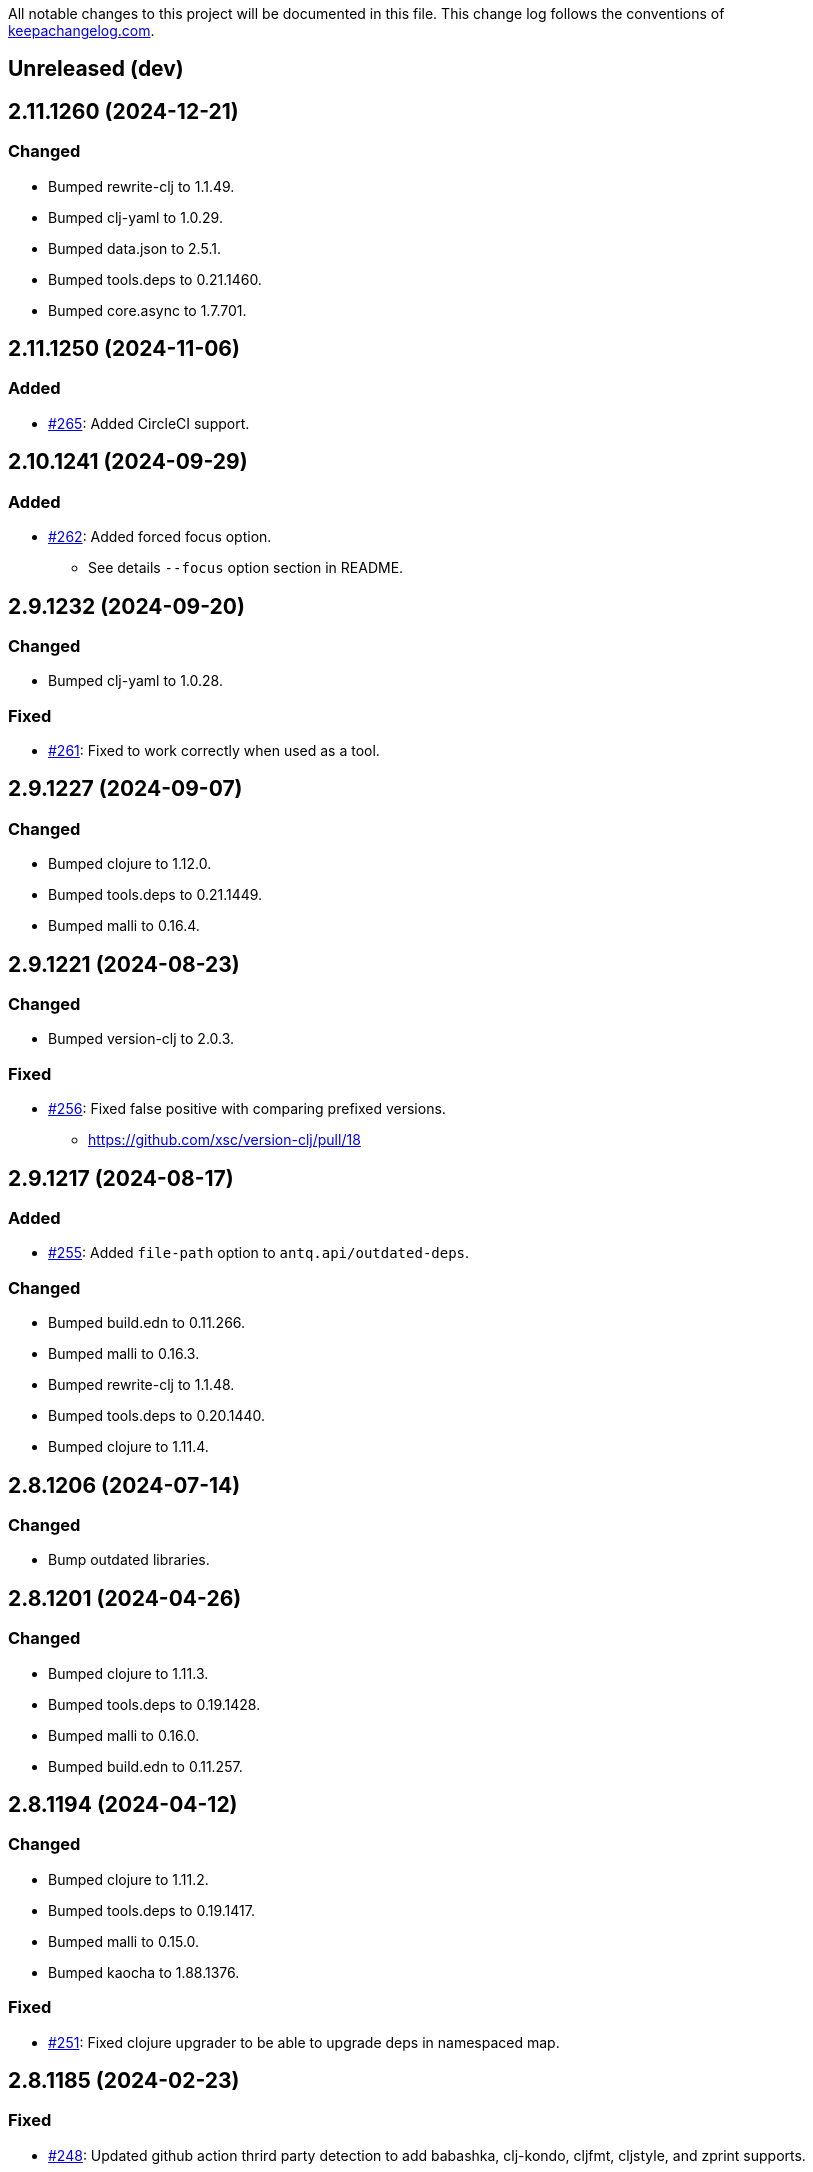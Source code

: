 All notable changes to this project will be documented in this file. This change log follows the conventions of http://keepachangelog.com/[keepachangelog.com].

== Unreleased (dev)

== 2.11.1260 (2024-12-21)
// {{{
=== Changed
* Bumped rewrite-clj to 1.1.49.
* Bumped clj-yaml to 1.0.29.
* Bumped data.json to 2.5.1.
* Bumped tools.deps to 0.21.1460.
* Bumped core.async to 1.7.701.
// }}}

== 2.11.1250 (2024-11-06)
// {{{
=== Added
* https://github.com/liquidz/antq/pull/265[#265]: Added CircleCI support.
// }}}

== 2.10.1241 (2024-09-29)
// {{{
=== Added
* https://github.com/liquidz/antq/pull/262[#262]: Added forced focus option.
** See details `--focus` option section in README.
// }}}

== 2.9.1232 (2024-09-20)
// {{{
=== Changed
* Bumped clj-yaml to 1.0.28.

=== Fixed
* https://github.com/liquidz/antq/issues/261[#261]: Fixed to work correctly when used as a tool.
// }}}

== 2.9.1227 (2024-09-07)
// {{{
=== Changed
* Bumped clojure to 1.12.0.
* Bumped tools.deps to 0.21.1449.
* Bumped malli to 0.16.4.
// }}}

== 2.9.1221 (2024-08-23)
// {{{
=== Changed
* Bumped version-clj to 2.0.3.

=== Fixed
* https://github.com/liquidz/antq/issues/256[#256]: Fixed false positive with comparing prefixed versions.
** https://github.com/xsc/version-clj/pull/18
// }}}

== 2.9.1217 (2024-08-17)
// {{{
=== Added
* https://github.com/liquidz/antq/pull/255[#255]: Added `file-path` option to `antq.api/outdated-deps`.

=== Changed
* Bumped build.edn to 0.11.266.
* Bumped malli to 0.16.3.
* Bumped rewrite-clj to 1.1.48.
* Bumped tools.deps to 0.20.1440.
* Bumped clojure to 1.11.4.
// }}}

== 2.8.1206 (2024-07-14)
// {{{
=== Changed
* Bump outdated libraries.
// }}}

== 2.8.1201 (2024-04-26)
// {{{
=== Changed
* Bumped clojure to 1.11.3.
* Bumped tools.deps to 0.19.1428.
* Bumped malli to 0.16.0.
* Bumped build.edn to 0.11.257.
// }}}

== 2.8.1194 (2024-04-12)
// {{{
=== Changed
* Bumped clojure to 1.11.2.
* Bumped tools.deps to 0.19.1417.
* Bumped malli to 0.15.0.
* Bumped kaocha to 1.88.1376.

=== Fixed
* https://github.com/liquidz/antq/issues/251[#251]: Fixed clojure upgrader to be able to upgrade deps in namespaced map.
// }}}

== 2.8.1185 (2024-02-23)
// {{{
=== Fixed
* https://github.com/liquidz/antq/pull/248[#248]: Updated github action thrird party detection to add babashka, clj-kondo, cljfmt, cljstyle, and zprint supports.
* https://github.com/liquidz/antq/pull/248[#248]: Fixed github action upgrader to support bb, clj-kondo, cljfmt, cljstyle, and zprint on setup-clojure action.

=== Changed
* Bumped tools.cli to 1.1.230.
* Bumped data.zip to 1.1.0.
* Bumped data.xml to 0.2.0-alpha9.
* Bumped deep-diff2 to 2.11.216.
* Bumped malli to 0.14.0.
// }}}

== 2.8.1173 (2024-01-10)
// {{{
=== Changed
* Bumped rewrite-indented to 0.2.44.

=== Fixed
* https://github.com/liquidz/antq/pull/246[#246]: Fixed github actions upgrader not to duplicate entries with two or more blank lines.
// }}}

== 2.8.1169 (2024-01-05)
// {{{
=== Changed
* https://github.com/liquidz/antq/pull/245[#245]: Bumped tools.deps to 0.18.1398.
// }}}

== 2.8.1165 (2024-01-02)
// {{{
=== Added
* https://github.com/liquidz/antq/issues/240[#240]: Added `--changes-in-table` option.
** Show changes URLs in table. This option is only available for `table` reporter.

=== Changed
* Bumped data.json to 2.5.0.
* Bumped tools.deps to 0.18.1385.

=== Fixed
* https://github.com/liquidz/antq/issues/241[#241]: Fixed upgrading process to be able to handle destructed map.
** e.g. `#:mvn{:version "x.y.z"}`
* Fixed `--directory` option to distinct same directories.
// }}}

== 2.7.1147 (2023-12-10)
// {{{
=== Changed
* Bumped tools.deps to 0.18.1374.
* Bumped build.edn to 0.11.241.

=== Fixed
* https://github.com/liquidz/antq/pull/192[#192]: Fixed github ation upgrader to check version correctly.
// }}}

== 2.7.1133 (2023-10-02)
// {{{
=== Added
* https://github.com/liquidz/antq/pull/237[#237]: Added support for accessing private repositories with GPG in Leiningen projects.

=== Changed
* Bumped kaocha to 1.87.1366.
* Bumped malli to 0.13.0.
// }}}

== 2.6.1121 (2023-09-11)
// {{{
=== Added
* https://github.com/liquidz/antq/issues/235[#235]: Added support for `*` version range.
** See link:./doc/exclusions.adoc[Exclusions] for more information.

=== Changed
* Bumped kaocha to 1.86.1355.
* Bumped malli to 0.12.0.

=== Fixed
* Fixed `.x` version range to work correctly.
// }}}

== 2.5.1109 (2023-08-12)
// {{{
=== Changed
* Bumped clj-yaml to 1.0.27.
* Bumped core.async to 1.6.681.

=== Fixed
* https://github.com/liquidz/antq/issues/230[#230]: Fixed transitive check to support custom repositories.
// }}}

== 2.5.1102 (2023-08-07)
// {{{
=== Changed
* Bumped build.edn to 0.10.227.
* Bumped deep-diff2 to 2.10.211.

=== Fixed
* https://github.com/liquidz/antq/issues/228[#228]: Updated tool's help to add `traisitive` option.
// }}}

== 2.5.1095 (2023-06-17)
// {{{
=== Changed
* Bumped rewrite-indented to 0.2.36.

=== Fixed
* https://github.com/liquidz/antq/issues/192[#192]: Fixed to be able to upgrade third party actions which containing a name attribute.
* https://github.com/liquidz/antq/issues/225[#225]: Fixed to handle `:git/url` when scanning transitive dependencies.
// }}}

== 2.5.1089 (2023-06-16)
// {{{
=== Added
* https://github.com/liquidz/antq/issues/204:[#204]: Added `--transitive` option to scan outdated transitive dependencies.

=== Changed
* Bumped tools.deps to 0.18.1354.
* Bumped tools.cli to 1.0.219.
* Bumped kaocha to 1.85.1342.
* Bumped deep-diff2 to 2.9.202.
// }}}

== 2.4.1070 (2023-05-03)
// {{{
=== Changed
* Bumped build.edn to 0.9.216.

=== Fixed
* https://github.com/liquidz/antq/issues/217[#217]: Fixed pom.xml upgrader to work correctly when pom.xml contains `exclusions` tag.
// }}}

== 2.4.1062 (2023-05-01)
// {{{
=== Added
* https://github.com/liquidz/antq/issues/212[#212]: Added support for exclusion by specifying version ranges.
** e.g.
*** Command line: `--exclude=foo/bar@1.2.x`
*** Meta data: `foo/bar ^{:antq/exclude "1.2.x"} {:mvn/version ...}`
** See link:./doc/exclusions.adoc[Exclusions] for more information.

=== Changed
* Bumped tools.deps to 0.18.1335.
* Bumped malli to 0.11.0.
// }}}

== 2.3.1043 (2023-04-01)
// {{{
=== Added
* https://github.com/liquidz/antq/issues/209[#209]: Added `antq.api` namespace for using antq as a library.

=== Changed
* Bumped tools.deps to 0.18.1331.
* Bumped rewrite-clj to 1.1.47.
* Bumped malli to 0.10.4.
* Bumped kaocha to 1.82.1306.
* Bumped deep-diff2 to 2.8.190.
// }}}

== 2.2.1017 (2023-03-19)
// {{{
=== Changed
* Bumped tools.deps to 0.18.1308.
* Bumped malli to 0.10.3.

=== Fixed
* https://github.com/liquidz/antq/issues/207[#207]: Fixed a bug about relative `:local/root` paths in deps.edn.
// }}}

== 2.2.1011 (2023-03-04)
// {{{
=== Changed
* Bumped tools.deps to 0.17.1297.
* Bumped kaocha to 1.80.1274.
* Bumped build.edn to 0.9.203.
* Updateed release workflow to use https://github.com/ncipollo/release-action[ncipollo/release-action].
// }}}

== 2.2.999 (2023-02-24)
// {{{
=== Changed
* Bumped tools.deps to 0.16.1281.
* Bumped kaocha to 1.78.1249.
* Bumped build.edn to 0.9.194.
// }}}

== 2.2.992 (2023-02-04)
// {{{
=== Changed
* Bumped kaocha to 1.77.1236.
* Bumped rewrite-clj to 1.1.46.

=== Fixed
* https://github.com/liquidz/antq/issues/199[#199]: Fixed upgrader to skip excluded dependencies.
// }}}

== 2.2.983 (2023-01-24)
// {{{
=== Changed
* https://github.com/liquidz/antq/issues/197[#197]: Updated to support properties in pom.xml.
* Bumped kaocha to 1.75.1190.
// }}}

== 2.2.970 (2022-12-13)
// {{{
=== Changed
* https://github.com/liquidz/antq/issues/195[#195]: Updated to use clojure/tools.deps instead of tools.deps.alpha.
* Bumped deep-diff2 to 2.7.169.
// }}}

== 2.2.962 (2022-11-19)
// {{{
=== Added
* https://github.com/liquidz/antq/issues/190[#190]: Added support for `:antq/exclude` metadata to exclude specific dependencies in your project files.

=== Changed
* Bumped tools.deps.alpha to 0.15.1254.

=== Fixed
* https://github.com/liquidz/antq/issues/189[#189]: Fixed upgrader to work with dependencies which has metadata.
// }}}

== 2.1.946 (2022-11-11)
// {{{
=== Changed
* Bumped core.async to 1.6.673.
* Bumped tools.deps.alpha to 0.15.1244.
* Bumped kaocha to 1.71.1119.
* Bumped build.edn to 0.9.188.
// }}}

== 2.1.939 (2022-10-22)
// {{{
=== Changed
* Bumped tools.cli to 1.0.214.
* Bumped clj-yaml to 1.0.26.
* Bumped build.edn to 0.8.162.

=== Fixed
* Fixed git SHA and tag dependencies to show changelog URL correctly.
// }}}

== 2.1.932 (2022-09-30)
// {{{
=== Changed
* Bumped clj-yaml to 0.7.169.
// }}}

== 2.1.927 (2022-09-19)
// {{{
=== Changed
* Bumped kaocha to 1.70.1086.

=== Fixed
* https://github.com/liquidz/antq/issues/184[#184]: Fixed not to throw exception for checking changelogs.
// }}}

== 2.1.920 (2022-09-18)
// {{{
=== Added
* https://github.com/liquidz/antq/issues/84[#84]: Added support link for changelogs.

=== Changed
* Bumped data.xml to 0.2.0-alpha8.
* Bumped clj-yaml to 0.7.110.
* Renamed `--no-diff` option to `--no-changes`.
** `--no-diff` option is still available, but *DEPRECATED*.
* Renamed `diff-url` to `changes-url` in `format`, `json`, and `edn` reporter.
** `diff-url` is still available, but *DEPRECATED*.
// }}}

== 2.0.895 (2022-09-02)
// {{{
=== Changed
* Bumped clj-yaml to 0.7.109.
* Bumped deep-diff2 to 2.4.138.
// }}}

== 2.0.889 (2022-08-12)
// {{{
=== Fixed
* Fixed build.clj to work `uberjar` correctly.
// }}}

== 2.0.885 (2022-08-12)
// {{{
=== Changed
* Bumped data.xml to 0.2.0-alpha7.
* Bumped build.edn to 0.7.145.
* Bumped tools.deps.alpha to 0.14.1222.

=== Removed
* *BREAKING*: Dropped support for Clojure 1.9.
** Basically, antq could work regardless of the Clojure version which your project depends.
** If you have a trouble, please see link:./doc/non-supported-clojure-version.adoc[here].
// }}}

== 1.9.874 (2022-07-26)
// {{{
=== Changed
* Bumped kaocha to 1.69.1069.

=== Fixed
* https://github.com/liquidz/antq/issues/176[#176]: Fixed not to overwrite progress bar.
// }}}

== 1.9.867 (2022-07-22)
// {{{
=== Fixed
* https://github.com/liquidz/antq/issues/174[#174]: Fixed to skip checking diff for timed out dependencies.
// }}}

== 1.9.863 (2022-07-13)
// {{{
=== Fixed
* https://github.com/liquidz/antq/issues/172[#172]: Fixed to work with Windows.
// }}}

== 1.9.859 (2022-07-07)
// {{{
=== Fixed
* https://github.com/liquidz/antq/issues/170[#170]: Fixed not to upgrade dependencies that timed out.
// }}}

== 1.9.855 (2022-07-05)
// {{{
=== Added
* https://github.com/liquidz/antq/issues/130[#130], https://github.com/liquidz/antq/pull/168[#168]: Added `--no-diff` option to skip checking diff between deps' versions.
// }}}

== 1.8.847 (2022-07-01)
// {{{
=== Added
* https://github.com/liquidz/antq/pull/157[#157]: Added progress bar to `table` reporter.
* https://github.com/liquidz/antq/pull/158[#158]: Added environmental variables to customize timeout milli secs.
** See details link:./doc/timeout.adoc[here].

=== Changed
* https://github.com/liquidz/antq/pull/158[#158]: Applied timeouts to the following operations.
** Fetching data from Maven repositories
** Fetching data from GitHub API
** Fetching data from git repositories
* Bumped kaocha to 1.68.1059.
* Bumped deep-diff2 to 2.3.127.
* Bumped build.edn to 0.5.116.

=== Fixed
* https://github.com/liquidz/antq/pull/166[#166]: Fixed to catch `XmlPullParserExceptio`.
// }}}

== 1.7.804 (2022-06-11)
// {{{
=== Changed
* Bumped rewrite-clj to 1.1.45.

=== Fixed
* https://github.com/liquidz/antq/pull/165[#165]: Fixed to avoid adding extra whitespaces when upgrading pom.xml.
// }}}

== 1.7.798 (2022-06-01)
// {{{
=== Added
* Added upgrader for GitHub Actions YAML.
** This upgrader is experimental, but it should work.

=== Changed
* Bumped deep-diff2 to 2.2.124.
* Bumped build.edn to 0.3.90.
// }}}

== 1.6.774 (2022-05-22)
// {{{
=== Fixed
* Rollbacked Dockerfile entrypoint.
// }}}

== 1.6.771 (2022-05-22)
// {{{
=== Fixed
* Fixed release workflow to be able to push docker images correctly.
// }}}

== 1.6.768 (2022-05-22)
// {{{
=== Changed
* Changed to use https://github.com/liquidz/build.edn[build.edn].
* Changed version format to `MAJOR.MINOR.COMMIT`.

=== Fixed
* Fixed `dep.github-action.matrix` not to throw exception with integer.
// }}}

== 1.6.2 (2022-05-14)
// {{{
=== Changed
* Bumped tools.build to v0.8.2.
* Bumped kaocha to 1.66.1034.

=== Fixed
* https://github.com/liquidz/antq/pull/159[#159]: Fixed `check-clojure-tools` to work with `$XDG_CONFIG_HOME`.
// }}}

== 1.6.1 (2022-04-09)
// {{{
=== Changed
* Bumped clojure to 1.11.1.
* Bumped rewrite-clj to 1.0.767-alpha.
* Bumped kaocha to 1.64.1010.
* Bumped tools.build to v0.8.1.

=== Fixed
* https://github.com/liquidz/antq/pull/155[#155]: Fixed `deps.edn` extractor to handle `:default-deps` key.
* https://github.com/liquidz/antq/pull/155[#155]: Fixed `deps.edn` upgrader to handle `:default-deps` key.
// }}}

== 1.6.0 (2022-03-05)
// {{{
=== Added
* https://github.com/liquidz/antq/issues/145[#145]: Added support for running behind proxies.
** See details: link:./doc/proxy.adoc[Run behind proxy]
* https://github.com/liquidz/antq/issues/146[#146]: Added support for checking and upgrading https://clojure.org/reference/deps_and_cli#tool_install[Clojure CLI Tools] installed to `~/.clojure/tools`.
** Required `--check-clojure-tools` option to enable. (Disabled by default)

=== Changed
* Bumped tools.build to v0.8.0.
// }}}

== 1.5.1 (2022-02-23)
// {{{
=== Changed
* https://github.com/liquidz/antq/issues/129[#129]: Changed to use tools.build.
* Bumped clj-yaml to 0.7.108.
* Bumped kaocha to 1.63.998.
// }}}

== 1.5.0 (2022-02-11)
// {{{
=== Added
* https://github.com/liquidz/antq/issues/136[#136]: Added `--ignore-locals` option to ignore Java dependencies installed to your local Maven repository(~/.m2/).

=== Changed
* Bumped kaocha to 1.62.993.
// }}}

== 1.4.0 (2022-01-23)
// {{{
=== Added
* https://github.com/liquidz/antq/issues/132[#132]: Added `--download` option to allow downloading *upgraded* dependencies at the same time as a convenience.
** If you upgrade manually or without the `--download` option and the version is changed to the latest, the new version will not be downloaded even if you specify the `--download` option later (because antq does not detect differences).

=== Fixed
* https://github.com/liquidz/antq/issues/137[#137]: Fixed to use SHA of annotated tags for specified `:git/tag`
// }}}

== 1.3.2 (2022-01-21)
// {{{
=== Changed
* Bumped tools.build to v0.7.5.
* Bumped kaocha to 1.60.977.

=== Fixed
* https://github.com/liquidz/antq/issues/133[#133]: Fixed to skip diffs on s3://repos.
// }}}

== 1.3.1 (2021-12-19)
// {{{
=== Changed
* Bumped tools.deps.alpha to 0.12.1090.

=== Fixed
* https://github.com/liquidz/antq/issues/125[#125]: Fixed to work with Windows.
** Not to throw exceptions in `antq.util.dep/normalize-path`.
* https://github.com/liquidz/antq/issues/127[#127]: Fixed to skip non-YAML files in `.github/workflows`.
// }}}

== 1.3.0 (2021-11-18)

// {{{
=== Added
* https://github.com/liquidz/antq/issues/115[#115]: Added support for detecting libraries in `:local/root` dependencies.

=== Changed
* Bumped tools.deps.alpha to 0.12.1071.

=== Fixed
* https://github.com/liquidz/antq/issues/109[#109]: Fixed to correctly check versions of libraries in private repositories.
// }}}

== 1.2.0 (2021-11-06)
// {{{
=== Added
* Added `--verbose` option to display detailed messages.

=== Changed
* Changed logs related to diff between versions not to display by default.
** To display these logs, please use `--verbose` option.
* Bumped tools.deps.alpha to 0.12.1067.
* Bumped rewrite-clj to 1.0.699-alpha.

=== Fixed
* https://github.com/liquidz/antq/issues/117[#117]: Fixed to fetch qualified versions correctly.
// }}}

== 1.1.0 (2021-09-19)
// {{{
=== Added
* https://github.com/liquidz/antq/issues/93[#93]: Added support for upgrading `:tag` and `:git/tag` in deps.edn.

=== Changed
* Bumped tools.deps.alpha to 0.12.1048.

=== Fixed
* https://github.com/liquidz/antq/issues/113[#113]: Fixed to keep SHA length when upgrading deps.edn with `:tag` or `:git/tag`.
// }}}

== 1.0.2 (2021-09-18)
// {{{
=== Changed
* Bumped tools.deps.alpha to 0.12.1041.
* Bumped deps-deploy to the latest commit.

=== Fixed
* https://github.com/liquidz/antq/issues/111[#111]: Fixed a bug that caused an error when updating `:git/sha`.
// }}}

== 1.0.1 (2021-09-16)
// {{{
=== Changed
* https://github.com/liquidz/antq/issues/93[#93]: Updated to support `:git/sha` for deps.edn.
* Bumped deps-deploy to the latest commit.
// }}}

== 1.0.0 (2021-09-04)
// {{{
=== Changed
* https://github.com/liquidz/antq/issues/94[#94]: Update to infer `:git/url` from library name in deps.edn.
* Bumped tools.deps.alpha to 0.12.1019.
* Bumped rewrite-clj to 1.0.644-alpha.

=== Removed
* *BREAKING*: Drop support for Clojure 1.8.
** If you'd like to use with 1.8.0 or earlier, please see link:./doc/non-supported-clojure-version.adoc[here].
// }}}

== 0.16.3 (2021-08-14)
// {{{
=== Changed
* Bumped tools.deps.alpha to 0.12.1019.

=== Fixed
* https://github.com/liquidz/antq/issues/104[#104]: Fixed Clojure CLI tool mode to handle `upgrade` and `force` options correctly.
// }}}

== 0.16.2 (2021-08-07)
// {{{
=== Changed
* https://github.com/liquidz/antq/pull/100[#100]: Bumped version-clj to 2.0.2.
* https://github.com/liquidz/antq/pull/102[#102]: Replaceed https://github.com/dakrone/cheshire[cheshire] with https://github.com/clojure/data.json[clojure.data.json].

=== Fixed
* https://github.com/liquidz/antq/pull/99[#99]: Fixed to handle errors when parsing GitHub version tags.
* https://github.com/liquidz/antq/pull/100[#100]: Fixed false positive with comparing prefixed versions.
* https://github.com/liquidz/antq/issues/101[#101]: Fixed to work with s3-wagon-private when antq is used as a Leiningen plugin.
// }}}

== 0.16.1 (2021-07-31)
// {{{
=== Changed
* Updated to support https://clojure.org/reference/deps_and_cli#tool_install[tool installation].
** To install `clojure -Ttools install com.github.liquidz/antq '{:git/tag "0.16.1"}' :as antq`
** To execute `clojure -Tantq oudated`
* Bumped tools.deps.alpha to 0.12.1003.
* Bumped clj-yaml to 0.7.107.
// }}}

== 0.16.0 (2021-07-14)
// {{{
=== Added
* https://github.com/liquidz/antq/issues/83[#83]: Added support for https://gradle.org[Gradle] experimentally.
** See details: link:./doc/gradle.adoc[Work with Gradle]

=== Changed
* Bumped tools.deps.alpha to 0.12.985.
* Bumped cheshire to 5.10.1.
// }}}

== 0.15.3 (2021-06-17)
// {{{
=== Fixed
* https://github.com/liquidz/antq/issues/89[#89]: Fixed to be able to skip `bb.edn` with --skip option.
* https://github.com/liquidz/antq/issues/89[#89]: Fixed the process of Clojure CLI and Babashka not to throw Exception when some forms has unexpected structure.
* Fixed to show errors when the validation for CLI option is failed.
// }}}

== 0.15.2 (2021-06-11)
// {{{
=== Changed
* https://github.com/liquidz/antq/issues/81[#81]: Updated maven and git connection to retry on timeouts.
* Bumped tools.deps.alpha to 0.11.931.
// }}}

== 0.15.1 (2021-06-08)
// {{{
=== Changed
* Bumped tools.deps.alpha to 0.11.926.

=== Fixed
* Also check `:managed-dependencies` when checking Leingen projects (under its `main` variant).
* Also check `:plugins` when checking Leingen projects (under its plugin variant).
// }}}

== 0.15.0 (2021-06-03)
// {{{
=== Added
* https://github.com/liquidz/antq/issues/79[#79]: Offer a Leiningen plugin.
** It tends to be more accurate (since it won't parse your project.clj, having it evaluated by Leiningen instead).
** However the `:upgrade` option will not be supported (since the plugin cannot always know if a given dependency came from a specific profile, middleware, etc).

=== Changed
* Bumped rewrite-clj to 1.0.644-alpha.
* Bumped lambdaisland/kaocha to 1.0.861.
// }}}

== 0.14.1 (2021-05-21)
// {{{
=== Changed
* Bumped tools.deps.alpha to 0.11.922.
** c.f. https://maven.apache.org/docs/3.8.1/release-notes.html
// }}}

== 0.14.0 (2021-05-12)
// {{{
=== Added
* https://github.com/liquidz/antq/issues/75[#75]: Extended `--exclude` option to be able to exclude specific versions.
** Now you can exclude specific versions as follows: `--exclude=foo/bar@1.0.0`

=== Changed
* Bumped tools.deps.alpha 0.11.918.
// }}}

== 0.13.0 (2021-04-15)
// {{{
=== Added
* https://github.com/liquidz/antq/issues/71[#71]: Added support for https://book.babashka.org/index.html#_bb_edn[bb.edn].

=== Changed
* Bumped tools.deps.alpha to 0.11.910.
* Bumped rewrite-clj to 1.0.605-alpha.
* Bumped deps-deploy to the latest commit.
// }}}

== 0.12.4 (2021-04-02)
// {{{
* Re-release 0.12.3 because it was deployed to clojars with wrong content.
// }}}

== 0.12.3 (2021-04-02)
// {{{
=== Changed
*  Bumped rewrite-clj to 1.0.594-alpha.

=== Fixed
* https://github.com/liquidz/antq/issues/70[#70]: Fixed GitHub Actions detector to support matrix variables.
* https://github.com/liquidz/antq/issues/70[#70]: Fix https://github.com/DeLaGuardo/setup-graalvm[DeLaGuardo/setup-graalvm] detector to support v4.0.
// }}}

== 0.12.2 (2021-03-19)
// {{{
=== Changed
* Bumped rewrite-clj to 1.0.591-alpha.

=== Fixed
* Fixed some reflection warnings.
// }}}

== 0.12.1 (2021-03-17)
// {{{
=== Fixed

* https://github.com/liquidz/antq/issues/67[#67]: Fixed to skip `'latest'` versions as a latest version.
// }}}

== 0.12.0 (2021-03-14)
// {{{
=== Added

* https://github.com/liquidz/antq/issues/60[#60]: Added support for detecting version on 3rd-party GitHub Actions.
** Supports following 3rd-party actions for now.
*** https://github.com/DeLaGuardo/setup-clojure[DeLaGuardo/setup-clojure]
*** https://github.com/DeLaGuardo/setup-graalvm[DeLaGuardo/setup-graalvm]
*** https://github.com/DeLaGuardo/setup-clj-kondo[DeLaGuardo/setup-clj-kondo]
*** https://github.com/0918nobita/setup-cljstyle[0918nobita/setup-cljstyle]
* https://github.com/liquidz/antq/issues/63[#63]: Added support for detecting dependencies which has unverified group name.
** Supports following group names for now.
*** `antq/antq` -> `com.github.liquidz/antq`
*** `seancorfield/depstar` -> `com.github.seancorfield/depstar`
*** `seancorfield/next.jdbc` -> `com.github.seancorfield/next.jdbc`

=== Changed

* Changed group name on clojars.org from `antq` to `com.github.liquidz/antq`.
** `antq/antq` will be deployed for a while.
** c.f.  https://github.com/clojars/clojars-web/wiki/Verified-Group-Names[Clojars Verified Group Names policy]
* https://github.com/liquidz/antq/issues/64[#64]: Changed https://github.com/lread/rewrite-cljc-playground[lread/rewrite-cljc-playground] to https://github.com/clj-commons/rewrite-clj[clj-commons/rewrite-clj].
* Bumped tools.deps.alpha to 0.11.905.
* Bumped kaocha to 1.0.829.
* Bumped tools.cli to 1.0.206.
// }}}

== 0.11.2 (2021-02-28)

// {{{
=== Fixed

* https://github.com/liquidz/antq/issues/61[#61]: Fixed diff URL for `:git/url` ending with ".git" to be correct
// }}}

== 0.11.1 (2021-02-06)
// {{{
=== Fixed

* https://github.com/liquidz/antq/issues/58[#58]: Fixed to avoid NullPointerException when POM does not contains SCM.
// }}}

== 0.11.0 (2021-02-06)

// {{{
=== Added

* Added support to display diff URLs for outdated dependencies.

=== Changed

* Changed default error message for `format` reporter to add diff URLs.

=== Fixed

* Fixed to return actual tag name for outdated GitHub Actions.
// }}}

== 0.10.3 (2021-02-01)
// {{{
=== Changed

* Bumped org.clojure/clojure to 1.10.2.
* Bumped tools.deps.alpha to 0.9.863.
* Bumped clj-commons/clj-yaml to 0.7.106.
* Updateed lread/rewrite-cljc to be latest.

=== Fixed

* Fixed to return success status when all outdated deps are upgraded.
* Fixed not to confirm for upgrading GitHub Actions YAML.
** Upgrading YAML is not supported yet.
* https://github.com/liquidz/antq/issues/55[#55]: Fixed to check `org.clojure/clojure`.
** If there are some `org.clojure/clojure` versions in the same file, only the newest version will be checked.
* Fixed `deps.edn` extractor to handle `:override-deps` key.
* Fixed `deps.edn` upgrader to handle `:override-deps` key.
* Fixed to work with Clojure 1.8 again.
** `--upgrade` option requires Clojure 1.9 or later instead.
// }}}

== 0.10.2 (2021-01-02)

// {{{
=== Fixed

* Fixed leiningen upgrader to be able to upgrade `:plugins`.
// }}}

== 0.10.1 (2020-12-30)
// {{{
=== Fixed

* https://github.com/liquidz/antq/issues/50[#50]: Fixed to detect older versions correctly if deps has the same name but different versions and one of them is the latest version.
* https://github.com/liquidz/antq/issues/51[#51]: Fixed `deps.edn` upgrader to handle `:replace-deps` key.

// }}}

== 0.10.0 (2020-12-19)
// {{{
=== Added

* Added `focus` option.

=== Changed

* Bumped tools.deps.alpha to `0.9.857`.

=== Fixed

* Fixed leiningen upgrader to work with metadata.
// }}}

== 0.9.3 (2020-12-07)
// {{{
=== Changed

* Bumped tools.deps.alpha to `0.9.853`.

=== Fixed

* https://github.com/liquidz/antq/issues/44[#44]: Add `:replace-deps` check for Clojure CLI tools.

// }}}

== 0.9.2 (2020-12-05)
// {{{
=== Changed

* Bumped tools.deps.alpha to `0.9.847`.

=== Fixed

* https://github.com/liquidz/antq/issues/42[#42]: Fixed upgrader to skip artifacts which cannot fetch the version.
* Fixed `antq.ver.github-action` to fallback to use `git ls-remote` when failed to fetch tags from GitHub API.
// }}}

== 0.9.1 (2020-11-30)
// {{{
=== Fixed

* Fixed deps.edn upgrader to work with SHA based version correctly.
// }}}

== 0.9.0 (2020-11-28)
// {{{
=== Added

* https://github.com/liquidz/antq/issues/36[#36]: Added `--upgrade` option.
** Allows to upgrade versions in files by antq interactively.
** Files to support upgrading currently
*** deps.edn, shadow-cljs.edn, project.clj, build.boot, pom.xml
** Added `--force` option.
*** Allows to force upgrading.
* https://github.com/liquidz/antq/issues/39[#39]: Added support for Clojure 1.8.0.

=== Changed

* Bumped tools.deps.alpha to `0.9.840`.

=== Fixed

* https://github.com/liquidz/antq/issues/39[#39]: Changed to warn on Clojure 1.7.0 or earlier.
* Fixed to be able to handle GitHub Actions specified by SHA.
// }}}

== 0.8.0 (2020-11-01)
// {{{
=== Added

* Added `--directory` option.
** Maybe useful for multi-module project.
* Added `--skip` option.

=== Changed
* Bumped tools.deps.alpha to `0.9.833`.
// }}}

== 0.7.5 (2020-10-20)
// {{{
=== Changed
* Bumped tools.deps.alpha to `0.9.821`.

=== Fixed
* Fixed to ignore deps which has a invalid version.
// }}}

== 0.7.4 (2020-10-08)
// {{{
=== Changed
* Bumped tools.deps.alpha to `0.9.816`.

=== Fixed
* https://github.com/liquidz/antq/issues/33[#33]: Fixed to ignore Clojure CLI deps which has `local/root`.
// }}}

== 0.7.3 (2020-09-29)
// {{{
=== Added
* Add support `-X antq.core/latest` execution for Clojure CLI.
** c.f. https://clojure.org/reference/deps_and_cli#_executing_a_function

=== Changed
* Bump tools.deps.alpha to `0.9.810`.
// }}}

== 0.7.2 (2020-09-06)
// {{{
=== Added
* https://github.com/liquidz/antq/issues/29[#29]: Added a tips to avoid SLF4J warnings.

=== Changed
* Bump clj-yaml to `0.7.2`.
* Bump tools.deps.alpha to `0.9.782`.
// }}}

== 0.7.1 (2020-09-01)
// {{{
=== Fixed
* https://github.com/liquidz/antq/issues/27[#27]: Fixed docker image to check git libraries correctly.
// }}}

== 0.7.0 (2020-08-31)
// {{{
=== Added
* https://github.com/liquidz/antq/issues/24[#24]: Added support to check git libraries for Clojure CLI.
** c.f. https://clojure.org/guides/deps_and_cli#_using_git_libraries

=== Changed
* Bump kaocha to `1.0.672`.
// }}}

== 0.6.2 (2020-08-11)
// {{{
=== Changed
* Bump tools.deps.alpha to `0.9.763`.

=== Fixed
* https://github.com/liquidz/antq/issues/21[#21]: Fixed to support `shadow/env` and `env` tag for shadow-cljs.edn.
// }}}

== 0.6.1 (2020-08-05)
// {{{
=== Fixed
* https://github.com/liquidz/antq/issues/19[#19]: Fixed to exit `1` on outdated dependencies.
// }}}

== 0.6.0 (2020-08-05)
// {{{
=== Added
* Added `--reporter` option.

=== Changed
* Bump tools.deps.alpha to `0.9.755`.
// }}}

== 0.5.3 (2020-07-28)
// {{{
=== Fixed
* https://github.com/liquidz/antq/issues/16[#16]: Removed `unilog` from dependencies.
// }}}

== 0.5.2 (2020-07-23)
// {{{
=== Changed
* Bump tools.deps.alpha to `0.9.745`.
// }}}

== 0.5.1 (2020-07-21)
// {{{
=== Fixed
* https://github.com/liquidz/antq/issues/12[#12]: Fixed Maven S3 repository check to correctly work with URL like "s3p://...".
* https://github.com/liquidz/antq/issues/13[#13]: Fixed not to show "Downloading" messages and other extra logs.
* Fixed to handle repository setting in project.clj correctly.
** The setting like `["repo" "URL"]` has been failed so far.
// }}}

== 0.5.0 (2020-07-20)
// {{{
=== Added
* https://github.com/liquidz/antq/issues/10[#10]: Added support for Maven S3 repositories.

=== Changed
* Bump kaocha.
// }}}

== 0.4.3 (2020-07-08)
// {{{
=== Fixed
* Fixed reflection warnings.
// }}}

== 0.4.2 (2020-06-07)
// {{{
=== Fixed
* Fixed to exit with correct code.
// }}}

== 0.4.1 (2020-06-07)
// {{{
=== Fixed
* Fixed not to occur `NullPointerException` for local GitHub Actions(e.g. containing `uses: ./`).
// }}}

== 0.4.0 (2020-06-07)
// {{{
=== Added
* https://github.com/liquidz/antq/issues/6[#6]: Added `--error-format` option for customizing error output.
* https://github.com/liquidz/antq/issues/7[#7]: Added `--exclude` option.

=== Changed
* Bump kaocha

=== Fixed
* https://github.com/liquidz/antq/issues/8[#8]: Fixed not to check duplicated dependencies.
// }}}

== 0.3.1 (2020-05-10)
// {{{
=== Fixed
* Fixed to handle that a major version is the latest of that major version for GitHub Actions.
** c.f. https://github.com/actions/toolkit/blob/master/docs/action-versioning.md#compatibility
** e.g. `"v1"` means the latest version which matches `"1.*"`.
// }}}

== 0.3.0 (2020-05-09)
// {{{
=== Added
* Skip under-development versions by default.
** e.g. `alpha`, `beta`, and `RC`
* Added more tests and codecov badge.

=== Changed
* Changed github action to fetch latest version from list-tags API.
** https://developer.github.com/v3/repos/#list-tags

=== Fixed
* Fixed to detect Leiningen plugin dependencies too.
// }}}

== 0.2.2 (2020-05-07)
// {{{
=== Fixed
* Fixed to handle `master` version as a release version.
* Fixed to fetch correct releases.atom for GitHub Actions.
// }}}

== 0.2.1 (2020-05-07)
// {{{
=== Fixed
* Fixed outdated pom.xml.
// }}}

== 0.2.0 (2020-05-06)
// {{{
=== Added
* Added support for GitHub Actions.
// }}}

== 0.1.0 (2020-05-06)
// {{{
* First release
// }}}

